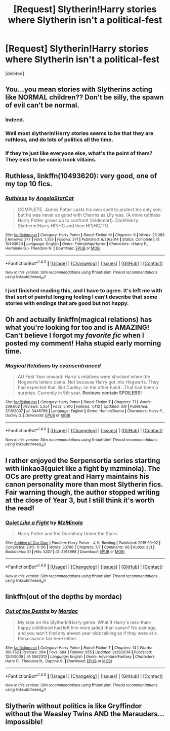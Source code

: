 #+TITLE: [Request] Slytherin!Harry stories where Slytherin isn't a political-fest

* [Request] Slytherin!Harry stories where Slytherin isn't a political-fest
:PROPERTIES:
:Score: 17
:DateUnix: 1477288596.0
:DateShort: 2016-Oct-24
:FlairText: Request
:END:
[deleted]


** You...you mean stories with Slytherins acting like NORMAL children?? Don't be silly, the spawn of evil can't be normal.
:PROPERTIES:
:Author: Lamenardo
:Score: 24
:DateUnix: 1477302615.0
:DateShort: 2016-Oct-24
:END:

*** Indeed.
:PROPERTIES:
:Author: Skeletickles
:Score: 1
:DateUnix: 1477333313.0
:DateShort: 2016-Oct-24
:END:


*** Well most slytherin!Harry stories seems to be that they are ruthless, and do lots of politics all the time.
:PROPERTIES:
:Author: Missing_Minus
:Score: 1
:DateUnix: 1477335588.0
:DateShort: 2016-Oct-24
:END:


*** If they're just like everyone else, what's the point of them? They exist to be comic book villains.
:PROPERTIES:
:Score: 1
:DateUnix: 1477325983.0
:DateShort: 2016-Oct-24
:END:


** *Ruthless*, linkffn(10493620): very good, one of my top 10 fics.
:PROPERTIES:
:Author: InquisitorCOC
:Score: 9
:DateUnix: 1477327145.0
:DateShort: 2016-Oct-24
:END:

*** [[http://www.fanfiction.net/s/10493620/1/][*/Ruthless/*]] by [[https://www.fanfiction.net/u/717542/AngelaStarCat][/AngelaStarCat/]]

#+begin_quote
  COMPLETE. James Potter casts his own spell to protect his only son; but he was never as good with Charms as Lily was. (A more ruthless Harry Potter grows up to confront Voldemort). Dark!Harry. Slytherin!Harry HP/HG and then HP/HG/TN.
#+end_quote

^{/Site/: [[http://www.fanfiction.net/][fanfiction.net]] *|* /Category/: Harry Potter *|* /Rated/: Fiction M *|* /Chapters/: 9 *|* /Words/: 25,083 *|* /Reviews/: 377 *|* /Favs/: 1,355 *|* /Follows/: 371 *|* /Published/: 6/29/2014 *|* /Status/: Complete *|* /id/: 10493620 *|* /Language/: English *|* /Genre/: Friendship/Horror *|* /Characters/: <Harry P., Hermione G.> Theodore N. *|* /Download/: [[http://www.ff2ebook.com/old/ffn-bot/index.php?id=10493620&source=ff&filetype=epub][EPUB]] or [[http://www.ff2ebook.com/old/ffn-bot/index.php?id=10493620&source=ff&filetype=mobi][MOBI]]}

--------------

*FanfictionBot*^{1.4.0} *|* [[[https://github.com/tusing/reddit-ffn-bot/wiki/Usage][Usage]]] | [[[https://github.com/tusing/reddit-ffn-bot/wiki/Changelog][Changelog]]] | [[[https://github.com/tusing/reddit-ffn-bot/issues/][Issues]]] | [[[https://github.com/tusing/reddit-ffn-bot/][GitHub]]] | [[[https://www.reddit.com/message/compose?to=tusing][Contact]]]

^{/New in this version: Slim recommendations using/ ffnbot!slim! /Thread recommendations using/ linksub(thread_id)!}
:PROPERTIES:
:Author: FanfictionBot
:Score: 1
:DateUnix: 1477327156.0
:DateShort: 2016-Oct-24
:END:


*** I just finished reading this, and I have to agree. It's left me with that sort of painful longing feeling I can't describe that some stories with endings that are good but not happy.
:PROPERTIES:
:Author: Lamenardo
:Score: 1
:DateUnix: 1477810847.0
:DateShort: 2016-Oct-30
:END:


** Oh and actually linkffn(magical relations) has what you're looking for too and is AMAZING! Can't believe I forgot my /favorite fic/ when I posted my comment! Haha stupid early morning time.
:PROPERTIES:
:Author: orangedarkchocolate
:Score: 5
:DateUnix: 1477305372.0
:DateShort: 2016-Oct-24
:END:

*** [[http://www.fanfiction.net/s/3446796/1/][*/Magical Relations/*]] by [[https://www.fanfiction.net/u/651163/evansentranced][/evansentranced/]]

#+begin_quote
  AU First Year onward: Harry's relatives were shocked when the Hogwarts letters came. Not because Harry got into Hogwarts. They had expected that. But Dudley, on the other hand...That had been a surprise. Currently in 5th year. *Reviews contain SPOILERS!*
#+end_quote

^{/Site/: [[http://www.fanfiction.net/][fanfiction.net]] *|* /Category/: Harry Potter *|* /Rated/: Fiction T *|* /Chapters/: 71 *|* /Words/: 269,602 *|* /Reviews/: 5,554 *|* /Favs/: 5,910 *|* /Follows/: 7,412 *|* /Updated/: 3/9 *|* /Published/: 3/18/2007 *|* /id/: 3446796 *|* /Language/: English *|* /Genre/: Humor/Drama *|* /Characters/: Harry P., Dudley D. *|* /Download/: [[http://www.ff2ebook.com/old/ffn-bot/index.php?id=3446796&source=ff&filetype=epub][EPUB]] or [[http://www.ff2ebook.com/old/ffn-bot/index.php?id=3446796&source=ff&filetype=mobi][MOBI]]}

--------------

*FanfictionBot*^{1.4.0} *|* [[[https://github.com/tusing/reddit-ffn-bot/wiki/Usage][Usage]]] | [[[https://github.com/tusing/reddit-ffn-bot/wiki/Changelog][Changelog]]] | [[[https://github.com/tusing/reddit-ffn-bot/issues/][Issues]]] | [[[https://github.com/tusing/reddit-ffn-bot/][GitHub]]] | [[[https://www.reddit.com/message/compose?to=tusing][Contact]]]

^{/New in this version: Slim recommendations using/ ffnbot!slim! /Thread recommendations using/ linksub(thread_id)!}
:PROPERTIES:
:Author: FanfictionBot
:Score: 1
:DateUnix: 1477305408.0
:DateShort: 2016-Oct-24
:END:


** I rather enjoyed the Serpensortia series starting with linkao3(quiet like a fight by mzminola). The OCs are pretty great and Harry maintains his canon personality more than most Slytherin fics. Fair warning though, the author stopped writing at the close of Year 3, but I still think it's worth the read!
:PROPERTIES:
:Author: orangedarkchocolate
:Score: 2
:DateUnix: 1477305219.0
:DateShort: 2016-Oct-24
:END:

*** [[http://archiveofourown.org/works/4913998][*/Quiet Like a Fight/*]] by [[http://www.archiveofourown.org/users/MzMinola/pseuds/MzMinola][/MzMinola/]]

#+begin_quote
  Harry Potter and the Dormitory Under the Stairs
#+end_quote

^{/Site/: [[http://www.archiveofourown.org/][Archive of Our Own]] *|* /Fandom/: Harry Potter - J. K. Rowling *|* /Published/: 2015-10-02 *|* /Completed/: 2015-11-06 *|* /Words/: 33796 *|* /Chapters/: 7/7 *|* /Comments/: 68 *|* /Kudos/: 331 *|* /Bookmarks/: 51 *|* /Hits/: 5207 *|* /ID/: 4913998 *|* /Download/: [[http://archiveofourown.org/downloads/Mz/MzMinola/4913998/Quiet%20Like%20a%20Fight.epub?updated_at=1465356245][EPUB]] or [[http://archiveofourown.org/downloads/Mz/MzMinola/4913998/Quiet%20Like%20a%20Fight.mobi?updated_at=1465356245][MOBI]]}

--------------

*FanfictionBot*^{1.4.0} *|* [[[https://github.com/tusing/reddit-ffn-bot/wiki/Usage][Usage]]] | [[[https://github.com/tusing/reddit-ffn-bot/wiki/Changelog][Changelog]]] | [[[https://github.com/tusing/reddit-ffn-bot/issues/][Issues]]] | [[[https://github.com/tusing/reddit-ffn-bot/][GitHub]]] | [[[https://www.reddit.com/message/compose?to=tusing][Contact]]]

^{/New in this version: Slim recommendations using/ ffnbot!slim! /Thread recommendations using/ linksub(thread_id)!}
:PROPERTIES:
:Author: FanfictionBot
:Score: 2
:DateUnix: 1477305242.0
:DateShort: 2016-Oct-24
:END:


** linkffn(out of the depths by mordac)
:PROPERTIES:
:Author: Raalph
:Score: 1
:DateUnix: 1477335020.0
:DateShort: 2016-Oct-24
:END:

*** [[http://www.fanfiction.net/s/5562313/1/][*/Out of the Depths/*]] by [[https://www.fanfiction.net/u/575882/Mordac][/Mordac/]]

#+begin_quote
  My take on the Slytherin!Harry genre. What if Harry's less-than-happy childhood had left him more jaded than canon? No pairings, and you won't find any eleven year olds talking as if they were at a Renaissance fair here either.
#+end_quote

^{/Site/: [[http://www.fanfiction.net/][fanfiction.net]] *|* /Category/: Harry Potter *|* /Rated/: Fiction T *|* /Chapters/: 14 *|* /Words/: 100,762 *|* /Reviews/: 264 *|* /Favs/: 664 *|* /Follows/: 955 *|* /Updated/: 8/29/2014 *|* /Published/: 12/6/2009 *|* /id/: 5562313 *|* /Language/: English *|* /Genre/: Adventure/Fantasy *|* /Characters/: Harry P., Theodore N., Daphne G. *|* /Download/: [[http://www.ff2ebook.com/old/ffn-bot/index.php?id=5562313&source=ff&filetype=epub][EPUB]] or [[http://www.ff2ebook.com/old/ffn-bot/index.php?id=5562313&source=ff&filetype=mobi][MOBI]]}

--------------

*FanfictionBot*^{1.4.0} *|* [[[https://github.com/tusing/reddit-ffn-bot/wiki/Usage][Usage]]] | [[[https://github.com/tusing/reddit-ffn-bot/wiki/Changelog][Changelog]]] | [[[https://github.com/tusing/reddit-ffn-bot/issues/][Issues]]] | [[[https://github.com/tusing/reddit-ffn-bot/][GitHub]]] | [[[https://www.reddit.com/message/compose?to=tusing][Contact]]]

^{/New in this version: Slim recommendations using/ ffnbot!slim! /Thread recommendations using/ linksub(thread_id)!}
:PROPERTIES:
:Author: FanfictionBot
:Score: 1
:DateUnix: 1477335033.0
:DateShort: 2016-Oct-24
:END:


** Slytherin without politics is like Gryffindor without the Weasley Twins AND the Marauders...impossible!
:PROPERTIES:
:Author: GryffindorTom
:Score: -1
:DateUnix: 1477335055.0
:DateShort: 2016-Oct-24
:END:
